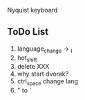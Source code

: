 [[./img/layout_1.jpg]]
[[./img/layout_2.jpg]]


Nyquist keyboard


** ToDo List 
   
1) language_change -> _I
2) hot_shift
3) delete XXX
4) why start dvorak?
5) ctrl_space change lang
6) " to '
 

